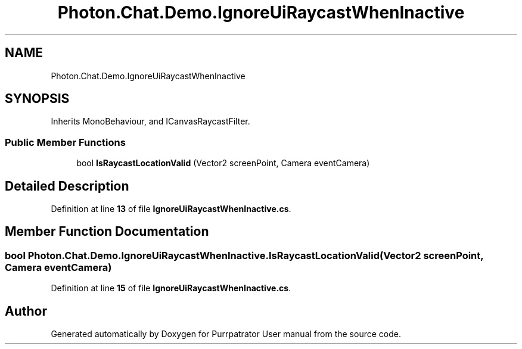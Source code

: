 .TH "Photon.Chat.Demo.IgnoreUiRaycastWhenInactive" 3 "Mon Apr 18 2022" "Purrpatrator User manual" \" -*- nroff -*-
.ad l
.nh
.SH NAME
Photon.Chat.Demo.IgnoreUiRaycastWhenInactive
.SH SYNOPSIS
.br
.PP
.PP
Inherits MonoBehaviour, and ICanvasRaycastFilter\&.
.SS "Public Member Functions"

.in +1c
.ti -1c
.RI "bool \fBIsRaycastLocationValid\fP (Vector2 screenPoint, Camera eventCamera)"
.br
.in -1c
.SH "Detailed Description"
.PP 
Definition at line \fB13\fP of file \fBIgnoreUiRaycastWhenInactive\&.cs\fP\&.
.SH "Member Function Documentation"
.PP 
.SS "bool Photon\&.Chat\&.Demo\&.IgnoreUiRaycastWhenInactive\&.IsRaycastLocationValid (Vector2 screenPoint, Camera eventCamera)"

.PP
Definition at line \fB15\fP of file \fBIgnoreUiRaycastWhenInactive\&.cs\fP\&.

.SH "Author"
.PP 
Generated automatically by Doxygen for Purrpatrator User manual from the source code\&.

